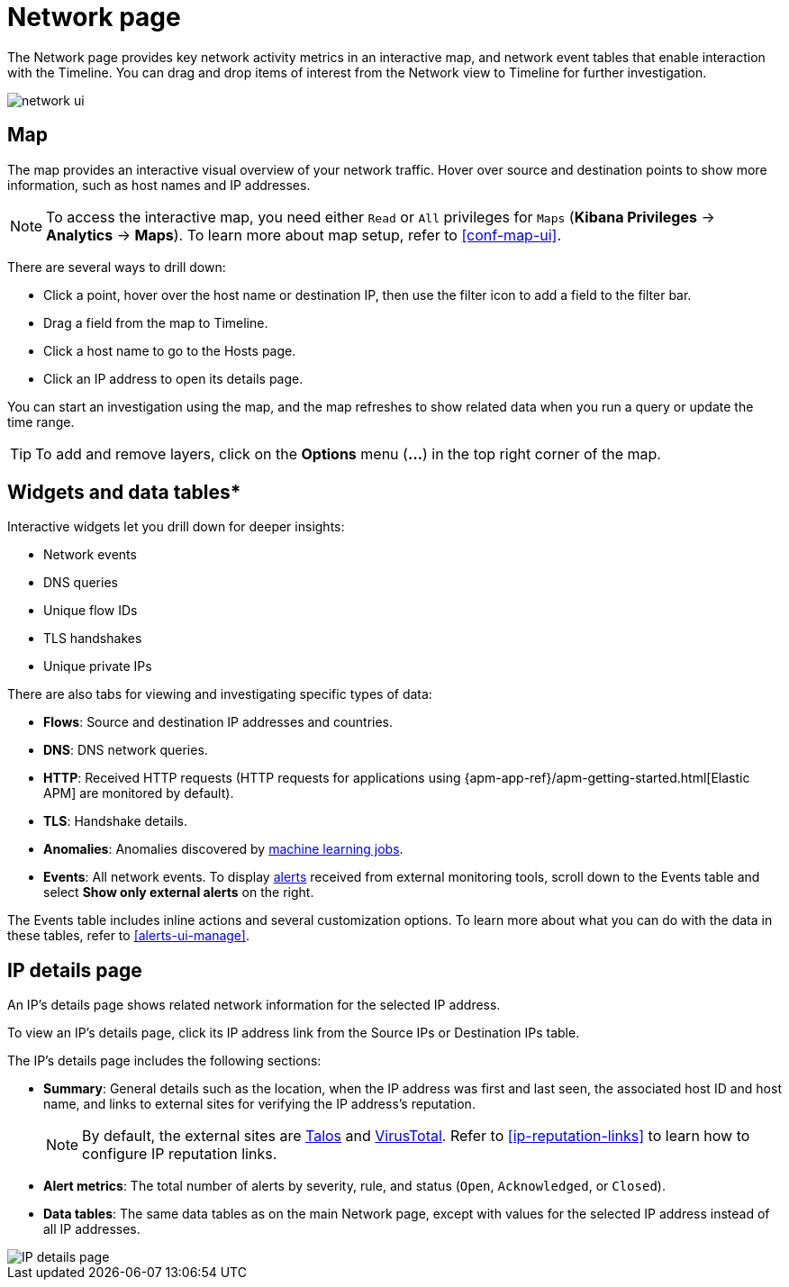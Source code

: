 [[network-page-overview]]
= Network page

The Network page provides key network activity metrics in an interactive map, and network event tables that enable interaction with the Timeline. You can drag and drop items of interest from the Network view to Timeline for further investigation.

[role="screenshot"]
image::images/network-ui.png[]


[discrete]
[[map-ui]]
== Map

The map provides an interactive visual overview of your network traffic. Hover over source and destination points to show more information, such as host names and IP addresses.

NOTE: To access the interactive map, you need either `Read` or `All` privileges for `Maps` (*Kibana Privileges* -> *Analytics* -> *Maps*). To learn more about map setup, refer to <<conf-map-ui>>.

There are several ways to drill down: 

* Click a point, hover over the host name or destination IP, then  use the filter icon to add a field to the filter bar. 
* Drag a field from the map to Timeline. 
* Click a host name to go to the Hosts page. 
* Click an IP address to open its details page.

You can start an investigation using the map, and the map refreshes to show related data when you run a query or update the time range.


TIP: To add and remove layers, click on the *Options* menu (*...*) in the top right
corner of the map.

[[map-widgets-tables]]
[discrete]
== Widgets and data tables*

Interactive widgets let you drill down for deeper insights:

* Network events
* DNS queries
* Unique flow IDs
* TLS handshakes
* Unique private IPs

There are also tabs for viewing and investigating specific types of data:

* *Flows*: Source and destination IP addresses and countries.
* *DNS*: DNS network queries.
* *HTTP*: Received HTTP requests (HTTP requests for applications using
{apm-app-ref}/apm-getting-started.html[Elastic APM] are monitored by default).
* *TLS*: Handshake details.
* *Anomalies*: Anomalies discovered by <<machine-learning, machine learning jobs>>.
* *Events*: All network events. To display <<det-engine-terminology, alerts>> received from external monitoring tools, scroll down to the Events table and select *Show only external alerts* on the right.

The Events table includes inline actions and several customization options. To learn more about what you can do with the data in these tables, refer to <<alerts-ui-manage>>.

[[ip-details-page]]
[discrete]
== IP details page

An IP's details page shows related network information for the selected IP address. 

To view an IP's details page, click its IP address link from the Source IPs or Destination IPs table.

The IP's details page includes the following sections: 

* *Summary*: General details such as the location, when the IP address was first and last seen, the associated host ID and host name, and links to external sites for verifying the IP address's reputation. 
+
NOTE: By default, the external sites are https://talosintelligence.com/[Talos] and
https://www.virustotal.com/[VirusTotal]. Refer to <<ip-reputation-links>> to learn how to configure IP reputation links.
+
* *Alert metrics*: The total number of alerts by severity, rule, and status (`Open`, `Acknowledged`, or `Closed`).  
+
* *Data tables*: The same data tables as on the main Network page, except with values for the selected IP address instead of all IP addresses.


[role="screenshot"]
image::images/IP-detail-pg.png[IP details page]


